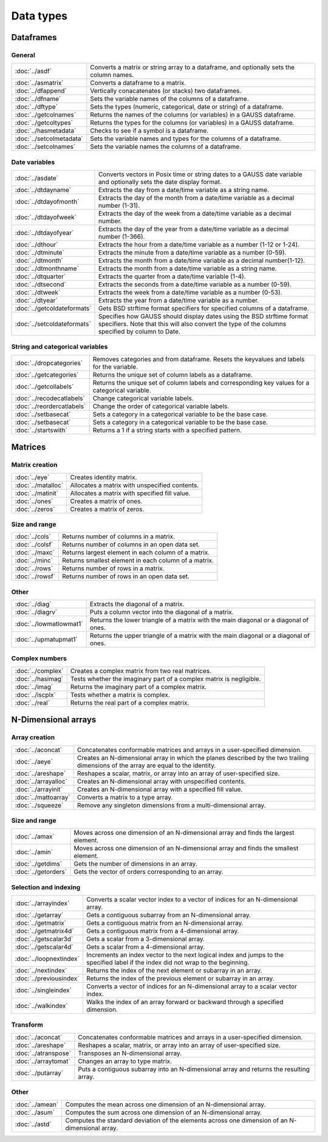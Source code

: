 
Data types
==================

Dataframes
--------------

General
++++++++++++++++

=========================     ==========================================================================
:doc:`../asdf`                Converts a matrix or string array to a dataframe, and optionally sets the column names.
:doc:`../asmatrix`            Converts a dataframe to a matrix.
:doc:`../dfappend`            Vertically conacatenates (or stacks) two dataframes.
:doc:`../dfname`              Sets the variable names of the columns of a dataframe.
:doc:`../dftype`              Sets the types (numeric, categorical, date or string) of a dataframe.
:doc:`../getcolnames`         Returns the names of the columns (or variables) in a GAUSS dataframe.
:doc:`../getcoltypes`         Returns the types for the columns (or variables) in a GAUSS dataframe.
:doc:`../hasmetadata`         Checks to see if a symbol is a dataframe.
:doc:`../setcolmetadata`      Sets the variable names and types for the columns of a dataframe.
:doc:`../setcolnames`         Sets the variable names the columns of a dataframe.
=========================     ==========================================================================


Date variables
++++++++++++++++++++++

============================     ==========================================================================
:doc:`../asdate`                 Converts vectors in Posix time or string dates to a GAUSS date variable and optionally sets the date display format.
:doc:`../dtdayname`              Extracts the day from a date/time variable as a string name.
:doc:`../dtdayofmonth`           Extracts the day of the month from a date/time variable as a decimal number (1-31).
:doc:`../dtdayofweek`            Extracts the day of the week from a date/time variable as a decimal number. 
:doc:`../dtdayofyear`            Extracts the day of the year from a date/time variable as a decimal number (1-366). 
:doc:`../dthour`                  Extracts the hour from a date/time variable as a number (1-12 or 1-24).
:doc:`../dtminute`                Extracts the minute from a date/time variable as a number (0-59).
:doc:`../dtmonth`                 Extracts the month from a date/time variable as a decimal number(1-12).
:doc:`../dtmonthname`             Extracts the month from a date/time variable as a string name.
:doc:`../dtquarter`               Extracts the quarter from a date/time variable (1-4).
:doc:`../dtsecond`                Extracts the seconds from a date/time variable as a number (0-59).
:doc:`../dtweek`                  Extracts the week from a date/time variable as a number (0-53).
:doc:`../dtyear`                  Extracts the year from a date/time variable as a number.
:doc:`../getcoldateformats`      Gets BSD strftime format specifiers for specified columns of a dataframe.
:doc:`../setcoldateformats`      Specifies how GAUSS should display dates using the BSD strftime format specifiers. Note that this will also convert the type of the columns specified by column to Date.
============================     ==========================================================================

String and categorical variables
+++++++++++++++++++++++++++++++++++++

============================     ==========================================================================
:doc:`../dropcategories`         Removes categories and from dataframe. Resets the keyvalues and labels for the variable.
:doc:`../getcategories`          Returns the unique set of column labels as a dataframe.
:doc:`../getcollabels`           Returns the unique set of column labels and corresponding key values for a categorical variable.
:doc:`../recodecatlabels`        Change categorical variable labels.
:doc:`../reordercatlabels`       Change the order of categorical variable labels.
:doc:`../setbasecat`             Sets a category in a categorical variable to be the base case.
:doc:`../setbasecat`             Sets a category in a categorical variable to be the base case.
:doc:`../startswith`             Returns a 1 if a string starts with a specified pattern.
============================     ==========================================================================



Matrices
----------------

Matrix creation
++++++++++++++++++++++

==================         ==================================================================
:doc:`../eye`              Creates identity matrix.
:doc:`../matalloc`         Allocates a matrix with unspecified contents.
:doc:`../matinit`          Allocates a matrix with specified fill value.
:doc:`../ones`             Creates a matrix of ones.
:doc:`../zeros`            Creates a matrix of zeros.
==================         ==================================================================

Size and range
++++++++++++++++++++++

==================         ==================================================================
:doc:`../cols`             Returns number of columns in a matrix.
:doc:`../colsf`            Returns number of columns in an open data set.
:doc:`../maxc`             Returns largest element in each column of a matrix.
:doc:`../minc`             Returns smallest element in each column of a matrix.
:doc:`../rows`             Returns number of rows in a matrix.
:doc:`../rowsf`            Returns number of rows in an open data set.
==================         ==================================================================

Other
++++++++++++++++++++++

=======================         ==================================================================
:doc:`../diag`                  Extracts the diagonal of a matrix.
:doc:`../diagrv`                Puts a column vector into the diagonal of a matrix.
:doc:`../lowmatlowmat1`         Returns the lower triangle of a matrix with the main diagonal or a diagonal of ones.
:doc:`../upmatupmat1`           Returns the upper triangle of a matrix with the main diagonal or a diagonal of ones.
=======================         ==================================================================

Complex numbers
+++++++++++++++++++++

==================         ==================================================================
:doc:`../complex`              Creates a complex matrix from two real matrices.
:doc:`../hasimag`              Tests whether the imaginary part of a complex matrix is negligible.
:doc:`../imag`                 Returns the imaginary part of a complex matrix.
:doc:`../iscplx`               Tests whether a matrix is complex.
:doc:`../real`                 Returns the real part of a complex matrix.
==================         ==================================================================


N-Dimensional arrays
-------------------------

Array creation
+++++++++++++++++++++

=====================      ==================================================================
:doc:`../aconcat`          Concatenates conformable matrices and arrays in a user-specified dimension.
:doc:`../aeye`             Creates an N-dimensional array in which the planes described by the two trailing dimensions of the array are equal to the identity.
:doc:`../areshape`         Reshapes a scalar, matrix, or array into an array of user-specified size.
:doc:`../arrayalloc`       Creates an N-dimensional array with unspecified contents.
:doc:`../arrayinit`        Creates an N-dimensional array with a specified fill value.
:doc:`../mattoarray`       Converts a matrix to a type array.
:doc:`../squeeze`          Remove any singleton dimensions from a multi-dimensional array.
=====================      ==================================================================

Size and range
+++++++++++++++++

====================       ==================================================================
:doc:`../amax`             Moves across one dimension of an N-dimensional array and finds the largest element.
:doc:`../amin`             Moves across one dimension of an N-dimensional array and finds the smallest element.
:doc:`../getdims`          Gets the number of dimensions in an array.
:doc:`../getorders`        Gets the vector of orders corresponding to an array.
====================       ==================================================================


Selection and indexing
+++++++++++++++++++++++++

========================       ==================================================================
:doc:`../arrayindex`           Converts a scalar vector index to a vector of indices for an N-dimensional array.
:doc:`../getarray`             Gets a contiguous subarray from an N-dimensional array.
:doc:`../getmatrix`            Gets a contiguous matrix from an N-dimensional array.
:doc:`../getmatrix4d`          Gets a contiguous matrix from a 4-dimensional array.
:doc:`../getscalar3d`          Gets a scalar from a 3-dimensional array.
:doc:`../getscalar4d`          Gets a scalar from a 4-dimensional array.
:doc:`../loopnextindex`        Increments an index vector to the next logical index and jumps to the specified label if the index did not wrap to the beginning.
:doc:`../nextindex`            Returns the index of the next element or subarray in an array.
:doc:`../previousindex`        Returns the index of the previous element or subarray in an array.
:doc:`../singleindex`          Converts a vector of indices for an N-dimensional array to a scalar vector index.
:doc:`../walkindex`            Walks the index of an array forward or backward through a specified dimension.
========================       ==================================================================

Transform
+++++++++++++

======================         ==================================================================
:doc:`../aconcat`              Concatenates conformable matrices and arrays in a user-specified dimension.
:doc:`../areshape`             Reshapes a scalar, matrix, or array into an array of user-specified size.
:doc:`../atranspose`           Transposes an N-dimensional array.
:doc:`../arraytomat`           Changes an array to type matrix.
:doc:`../putarray`             Puts a contiguous subarray into an N-dimensional array and returns the resulting array.
======================         ==================================================================


Other
+++++++

======================         ==================================================================
:doc:`../amean`                Computes the mean across one dimension of an N-dimensional array.
:doc:`../asum`                 Computes the sum across one dimension of an N-dimensional array.
:doc:`../astd`                 Computes the standard deviation of the elements across one dimension of an N-dimensional array.
======================         ==================================================================
